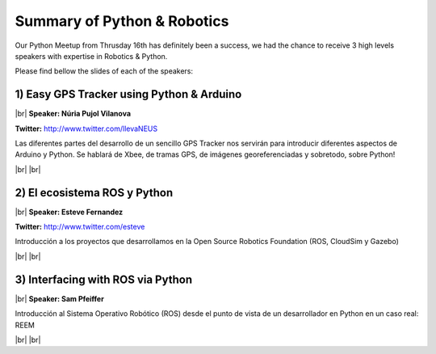 .. link:
.. description: Python & Robotics on the 16th of January 2014
.. tags: Robotics
.. date: 2014/01/21 17:19:38
.. title: Python & Robotics on the 16th of January 2014
.. slug: python-robotics-on-the-16th-of-january-2014

.. |br| raw:: html

   <br />


.. raw:: html

    <script async src="//platform.twitter.com/widgets.js" charset="utf-8"></script>


Summary of Python & Robotics
----------------------------

Our Python Meetup from Thrusday 16th has definitely been a success, we had the chance to receive 3 high levels speakers with expertise in Robotics & Python.

Please find bellow the slides of each of the speakers:


1) Easy GPS Tracker using Python & Arduino
******************************************

|br|
**Speaker: Núria Pujol Vilanova**

**Twitter:** http://www.twitter.com/llevaNEUS

Las diferentes partes del desarrollo de un sencillo GPS Tracker nos servirán para introducir diferentes aspectos de Arduino y Python. Se hablará de Xbee, de tramas GPS, de imágenes georeferenciadas y sobretodo, sobre Python!

.. raw:: html

    <iframe src="http://www.slideshare.net/slideshow/embed_code/30160402" width="427" height="356" frameborder="0" marginwidth="0" marginheight="0" scrolling="no" style="border:1px solid #CCC;border-width:1px 1px 0;margin-bottom:5px" allowfullscreen> </iframe> <div style="margin-bottom:5px"> <strong> <a href="https://www.slideshare.net/llevaNEUS/easy-gps-tracker-using-arduino-and-python" title="Easy GPS Tracker using Arduino and Python" target="_blank">Easy GPS Tracker using Arduino and Python</a> </strong> from <strong><a href="http://www.slideshare.net/llevaNEUS" target="_blank">llevaNEUS</a></strong> </div>


.. raw:: html

    <blockquote class="twitter-tweet" lang="en"><p>A punto de empezar &#39;Easy GPS tracker using Arduino and Python&#39; <a href="https://twitter.com/search?q=%23pybcn&amp;src=hash">#pybcn</a> <a href="http://t.co/1NAyuB0pBj">pic.twitter.com/1NAyuB0pBj</a></p>&mdash; Python Barcelona (@pybcn) <a href="https://twitter.com/pybcn/statuses/423876642587815936">January 16, 2014</a></blockquote>


|br|
|br|

2) El ecosistema ROS y Python
*****************************

|br|
**Speaker: Esteve Fernandez**

**Twitter:** http://www.twitter.com/esteve

Introducción a los proyectos que desarrollamos en la Open Source Robotics Foundation (ROS, CloudSim y Gazebo)

.. raw:: html

    <iframe src="http://www.slideshare.net/slideshow/embed_code/30255742" width="427" height="356" frameborder="0" marginwidth="0" marginheight="0" scrolling="no" style="border:1px solid #CCC;border-width:1px 1px 0;margin-bottom:5px" allowfullscreen> </iframe> <div style="margin-bottom:5px"> <strong> <a href="https://www.slideshare.net/esteve.fernandez/ros-pybcn" title="The Robot Operating System ecosystem and Python" target="_blank">The Robot Operating System ecosystem and Python</a> </strong> from <strong><a href="http://www.slideshare.net/esteve.fernandez" target="_blank">Esteve Fernández</a></strong> </div>

.. raw:: html

    <blockquote class="twitter-tweet" lang="en"><p>Empieza &#39;The Robot Operating System ecosystem and Python&#39;, por <a href="https://twitter.com/esteve">@esteve</a> <a href="https://twitter.com/search?q=%23ROS&amp;src=hash">#ROS</a> <a href="https://twitter.com/search?q=%23pybcn&amp;src=hash">#pybcn</a> <a href="http://t.co/fUVVuJIkbc">pic.twitter.com/fUVVuJIkbc</a></p>&mdash; Python Barcelona (@pybcn) <a href="https://twitter.com/pybcn/statuses/423889253048000513">January 16, 2014</a></blockquote>

|br|
|br|

3) Interfacing with ROS via Python
**********************************

|br|
**Speaker: Sam Pfeiffer**

Introducción al Sistema Operativo Robótico (ROS) desde el punto de vista de un desarrollador en Python en un caso real: REEM

.. raw:: html

    <iframe src="http://www.slideshare.net/slideshow/embed_code/30258859" width="427" height="356" frameborder="0" marginwidth="0" marginheight="0" scrolling="no" style="border:1px solid #CCC;border-width:1px 1px 0;margin-bottom:5px" allowfullscreen> </iframe> <div style="margin-bottom:5px"> <strong> <a href="https://www.slideshare.net/pybcn/a-real-use-case-of-ros" title="A real use case of ROS" target="_blank">A real use case of ROS</a> </strong> from <strong><a href="http://www.slideshare.net/pybcn" target="_blank">pybcn</a></strong> </div>

.. raw:: html

    <blockquote class="twitter-tweet" lang="en"><p>Y ahora, &#39;A real use case of ROS&#39; <a href="https://twitter.com/search?q=%23pybcn&amp;src=hash">#pybcn</a> <a href="http://t.co/sTeY0z4TpT">pic.twitter.com/sTeY0z4TpT</a></p>&mdash; Python Barcelona (@pybcn) <a href="https://twitter.com/pybcn/statuses/423898372614135808">January 16, 2014</a></blockquote>


|br|
|br|
